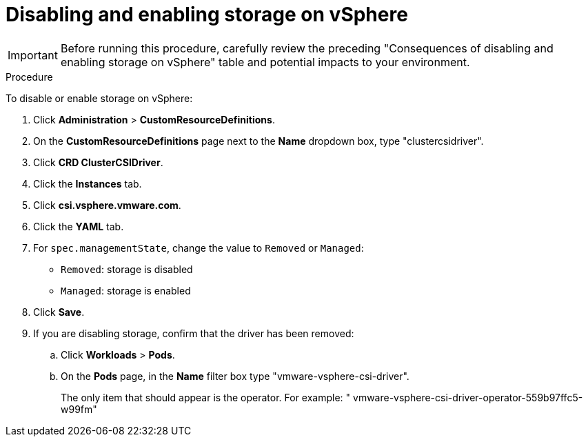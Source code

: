 // Module included in the following assemblies:
//
// * storage/container_storage_interface/persistent-storage-csi-vsphere.adoc
//

:_mod-docs-content-type: PROCEDURE
[id="persistent-storage-csi-vsphere-disable-storage-procedure_{context}"]
= Disabling and enabling storage on vSphere

[IMPORTANT]
====
Before running this procedure, carefully review the preceding "Consequences of disabling and enabling storage on vSphere" table and potential impacts to your environment.
====

.Procedure

To disable or enable storage on vSphere:

. Click *Administration* > *CustomResourceDefinitions*.

. On the *CustomResourceDefinitions* page next to the *Name* dropdown box, type "clustercsidriver".

. Click *CRD ClusterCSIDriver*.

. Click the *Instances* tab.

. Click *csi.vsphere.vmware.com*.

. Click the *YAML* tab.

. For `spec.managementState`, change the value to `Removed` or `Managed`:
+
* `Removed`: storage is disabled
* `Managed`: storage is enabled

. Click *Save*.

. If you are disabling storage, confirm that the driver has been removed:
.. Click *Workloads* > *Pods*.
.. On the *Pods* page, in the *Name* filter box type "vmware-vsphere-csi-driver".
+
The only item that should appear is the operator. For example: "
vmware-vsphere-csi-driver-operator-559b97ffc5-w99fm"
